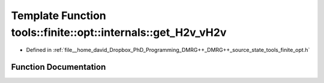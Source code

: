 .. _exhale_function_namespacetools_1_1finite_1_1opt_1_1internals_1a89cc203be6152c9aaca3a5fc5f1a2a8d:

Template Function tools::finite::opt::internals::get_H2v_vH2v
=============================================================

- Defined in :ref:`file__home_david_Dropbox_PhD_Programming_DMRG++_DMRG++_source_state_tools_finite_opt.h`


Function Documentation
----------------------


.. doxygenfunction:: tools::finite::opt::internals::get_H2v_vH2v(const Eigen::MatrixBase<Derived>&, const MultiComponents<typename Derived::Scalar>&)
